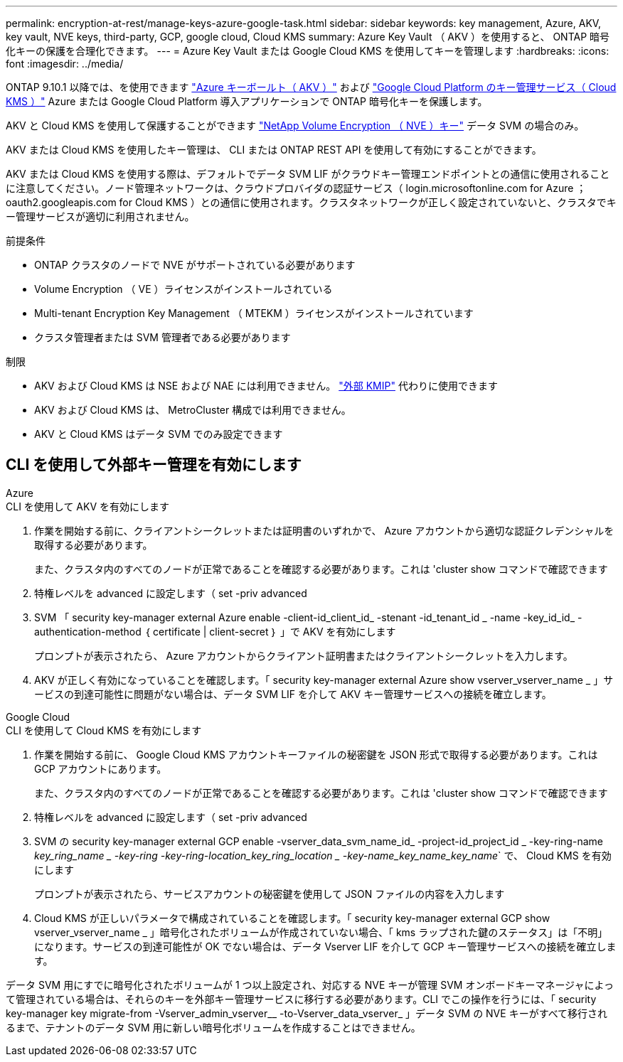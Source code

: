 ---
permalink: encryption-at-rest/manage-keys-azure-google-task.html 
sidebar: sidebar 
keywords: key management, Azure, AKV, key vault, NVE keys, third-party, GCP, google cloud, Cloud KMS 
summary: Azure Key Vault （ AKV ）を使用すると、 ONTAP 暗号化キーの保護を合理化できます。 
---
= Azure Key Vault または Google Cloud KMS を使用してキーを管理します
:hardbreaks:
:icons: font
:imagesdir: ../media/


ONTAP 9.10.1 以降では、を使用できます link:https://docs.microsoft.com/en-us/azure/key-vault/general/basic-concepts["Azure キーボールト（ AKV ）"^] および link:https://cloud.google.com/kms/docs["Google Cloud Platform のキー管理サービス（ Cloud KMS ）"^] Azure または Google Cloud Platform 導入アプリケーションで ONTAP 暗号化キーを保護します。

AKV と Cloud KMS を使用して保護することができます link:configure-netapp-volume-encryption-concept.html["NetApp Volume Encryption （ NVE ）キー"] データ SVM の場合のみ。

AKV または Cloud KMS を使用したキー管理は、 CLI または ONTAP REST API を使用して有効にすることができます。

AKV または Cloud KMS を使用する際は、デフォルトでデータ SVM LIF がクラウドキー管理エンドポイントとの通信に使用されることに注意してください。ノード管理ネットワークは、クラウドプロバイダの認証サービス（ login.microsoftonline.com for Azure ； oauth2.googleapis.com for Cloud KMS ）との通信に使用されます。クラスタネットワークが正しく設定されていないと、クラスタでキー管理サービスが適切に利用されません。

.前提条件
* ONTAP クラスタのノードで NVE がサポートされている必要があります
* Volume Encryption （ VE ）ライセンスがインストールされている
* Multi-tenant Encryption Key Management （ MTEKM ）ライセンスがインストールされています
* クラスタ管理者または SVM 管理者である必要があります


.制限
* AKV および Cloud KMS は NSE および NAE には利用できません。 link:enable-external-key-management-96-later-nve-task.html["外部 KMIP"] 代わりに使用できます
* AKV および Cloud KMS は、 MetroCluster 構成では利用できません。
* AKV と Cloud KMS はデータ SVM でのみ設定できます




== CLI を使用して外部キー管理を有効にします

[role="tabbed-block"]
====
.Azure
--
.CLI を使用して AKV を有効にします
. 作業を開始する前に、クライアントシークレットまたは証明書のいずれかで、 Azure アカウントから適切な認証クレデンシャルを取得する必要があります。
+
また、クラスタ内のすべてのノードが正常であることを確認する必要があります。これは 'cluster show コマンドで確認できます

. 特権レベルを advanced に設定します（ set -priv advanced
. SVM 「 security key-manager external Azure enable -client-id_client_id_ -stenant -id_tenant_id _ -name -key_id_id_ -authentication-method ｛ certificate | client-secret ｝ 」で AKV を有効にします
+
プロンプトが表示されたら、 Azure アカウントからクライアント証明書またはクライアントシークレットを入力します。

. AKV が正しく有効になっていることを確認します。「 security key-manager external Azure show vserver_vserver_name _ 」サービスの到達可能性に問題がない場合は、データ SVM LIF を介して AKV キー管理サービスへの接続を確立します。


--
.Google Cloud
--
.CLI を使用して Cloud KMS を有効にします
. 作業を開始する前に、 Google Cloud KMS アカウントキーファイルの秘密鍵を JSON 形式で取得する必要があります。これは GCP アカウントにあります。
+
また、クラスタ内のすべてのノードが正常であることを確認する必要があります。これは 'cluster show コマンドで確認できます

. 特権レベルを advanced に設定します（ set -priv advanced
. SVM の security key-manager external GCP enable -vserver_data_svm_name_id_ -project-id_project_id _ -key-ring-name _key_ring_name _ -key-ring -key-ring-location_key_ring_location _ -key-name_key_name_key_name_` で、 Cloud KMS を有効にします
+
プロンプトが表示されたら、サービスアカウントの秘密鍵を使用して JSON ファイルの内容を入力します

. Cloud KMS が正しいパラメータで構成されていることを確認します。「 security key-manager external GCP show vserver_vserver_name _ 」暗号化されたボリュームが作成されていない場合、「 kms ラップされた鍵のステータス」は「不明」になります。サービスの到達可能性が OK でない場合は、データ Vserver LIF を介して GCP キー管理サービスへの接続を確立します。


--
====
データ SVM 用にすでに暗号化されたボリュームが 1 つ以上設定され、対応する NVE キーが管理 SVM オンボードキーマネージャによって管理されている場合は、それらのキーを外部キー管理サービスに移行する必要があります。CLI でこの操作を行うには、「 security key-manager key migrate-from -Vserver_admin_vserver__ -to-Vserver_data_vserver_ 」データ SVM の NVE キーがすべて移行されるまで、テナントのデータ SVM 用に新しい暗号化ボリュームを作成することはできません。
